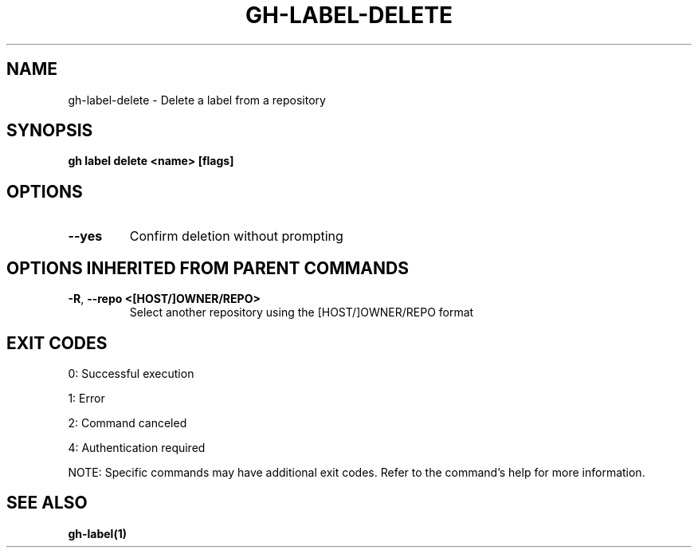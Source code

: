 .nh
.TH "GH-LABEL-DELETE" "1" "Jul 2025" "GitHub CLI 2.76.2" "GitHub CLI manual"

.SH NAME
gh-label-delete - Delete a label from a repository


.SH SYNOPSIS
\fBgh label delete <name> [flags]\fR


.SH OPTIONS
.TP
\fB--yes\fR
Confirm deletion without prompting


.SH OPTIONS INHERITED FROM PARENT COMMANDS
.TP
\fB-R\fR, \fB--repo\fR \fB<[HOST/]OWNER/REPO>\fR
Select another repository using the [HOST/]OWNER/REPO format


.SH EXIT CODES
0: Successful execution

.PP
1: Error

.PP
2: Command canceled

.PP
4: Authentication required

.PP
NOTE: Specific commands may have additional exit codes. Refer to the command's help for more information.


.SH SEE ALSO
\fBgh-label(1)\fR
